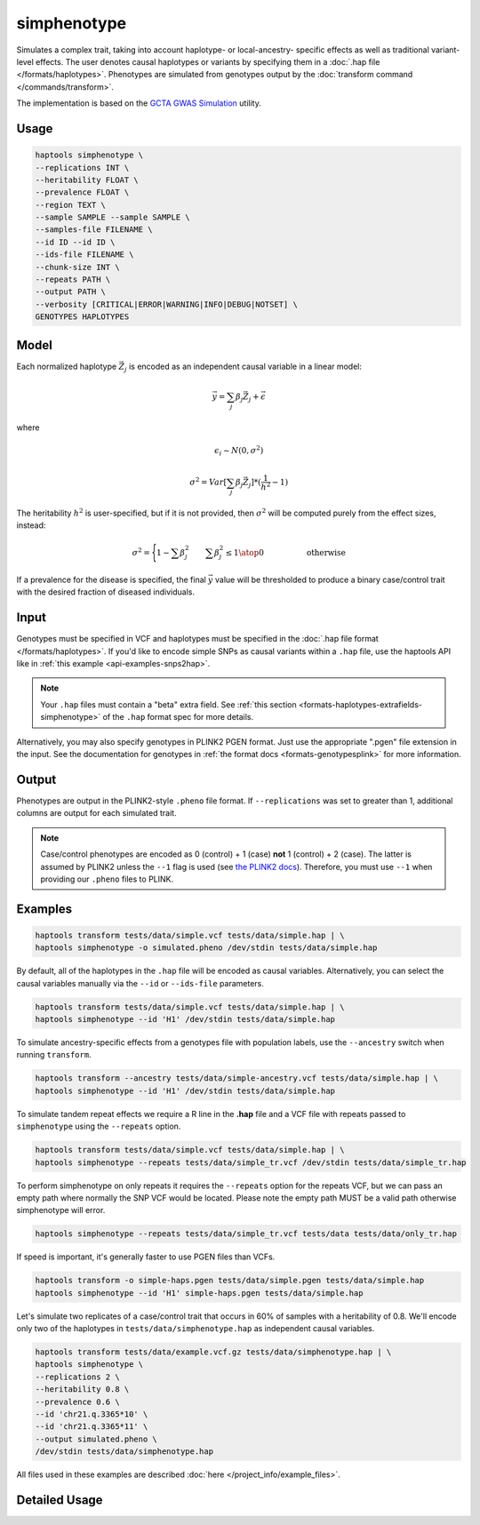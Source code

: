 .. _commands-simphenotype:


simphenotype
============

Simulates a complex trait, taking into account haplotype- or local-ancestry- specific effects as well as traditional variant-level effects. The user denotes causal haplotypes or variants by specifying them in a :doc:`.hap file </formats/haplotypes>`. Phenotypes are simulated from genotypes output by the :doc:`transform command </commands/transform>`.

The implementation is based on the `GCTA GWAS Simulation <https://yanglab.westlake.edu.cn/software/gcta/#GWASSimulation>`_ utility.

Usage
~~~~~
.. code-block:: bash

   haptools simphenotype \
   --replications INT \
   --heritability FLOAT \
   --prevalence FLOAT \
   --region TEXT \
   --sample SAMPLE --sample SAMPLE \
   --samples-file FILENAME \
   --id ID --id ID \
   --ids-file FILENAME \
   --chunk-size INT \
   --repeats PATH \
   --output PATH \
   --verbosity [CRITICAL|ERROR|WARNING|INFO|DEBUG|NOTSET] \
   GENOTYPES HAPLOTYPES

Model
~~~~~
Each normalized haplotype :math:`\vec{Z_j}` is encoded as an independent causal variable in a linear model:

.. math::

   \vec{y} = \sum_j \beta_j \vec{Z_j} + \vec \epsilon

where

.. math::

   \epsilon_i \sim N(0, \sigma^2)

.. math::

   \sigma^2 = Var[\sum_j \beta_j \vec{Z_j}] * (\frac 1 {h^2} - 1)

The heritability :math:`h^2` is user-specified, but if it is not provided, then :math:`\sigma^2` will be computed purely from the effect sizes, instead:

.. math::

   \sigma^2 = \Biggl \lbrace {1 - \sum \beta_j^2 \quad \quad {\sum \beta_j^2 \le 1} \atop 0 \quad \quad \quad \quad \quad \text{ otherwise }}

If a prevalence for the disease is specified, the final :math:`\vec{y}` value will be thresholded to produce a binary case/control trait with the desired fraction of diseased individuals.

Input
~~~~~
Genotypes must be specified in VCF and haplotypes must be specified in the :doc:`.hap file format </formats/haplotypes>`. If you'd like to encode simple SNPs as causal variants within a ``.hap`` file, use the haptools API like in :ref:`this example <api-examples-snps2hap>`.

.. note::
   Your ``.hap`` files must contain a "beta" extra field. See :ref:`this section <formats-haplotypes-extrafields-simphenotype>` of the ``.hap`` format spec for more details.

Alternatively, you may also specify genotypes in PLINK2 PGEN format. Just use the appropriate ".pgen" file extension in the input. See the documentation for genotypes in :ref:`the format docs <formats-genotypesplink>` for more information.

Output
~~~~~~
Phenotypes are output in the PLINK2-style ``.pheno`` file format. If ``--replications`` was set to greater than 1, additional columns are output for each simulated trait.

.. note::
   Case/control phenotypes are encoded as 0 (control) + 1 (case) **not** 1 (control) + 2 (case). The latter is assumed by PLINK2 unless the ``--1`` flag is used (see `the PLINK2 docs <https://www.cog-genomics.org/plink/2.0/input#input_missing_phenotype>`_). Therefore, you must use ``--1`` when providing our ``.pheno`` files to PLINK.

Examples
~~~~~~~~
.. code-block:: bash

   haptools transform tests/data/simple.vcf tests/data/simple.hap | \
   haptools simphenotype -o simulated.pheno /dev/stdin tests/data/simple.hap

By default, all of the haplotypes in the ``.hap`` file will be encoded as causal variables. Alternatively, you can select the causal variables manually via the ``--id`` or ``--ids-file`` parameters.

.. code-block:: bash

   haptools transform tests/data/simple.vcf tests/data/simple.hap | \
   haptools simphenotype --id 'H1' /dev/stdin tests/data/simple.hap

To simulate ancestry-specific effects from a genotypes file with population labels, use the ``--ancestry`` switch when running ``transform``.

.. code-block:: bash

   haptools transform --ancestry tests/data/simple-ancestry.vcf tests/data/simple.hap | \
   haptools simphenotype --id 'H1' /dev/stdin tests/data/simple.hap

To simulate tandem repeat effects we require a R line in the **.hap** file and a VCF file with repeats passed to ``simphenotype`` using the ``--repeats`` option.

.. code-block:: bash

   haptools transform tests/data/simple.vcf tests/data/simple.hap | \
   haptools simphenotype --repeats tests/data/simple_tr.vcf /dev/stdin tests/data/simple_tr.hap

To perform simphenotype on only repeats it requires the ``--repeats`` option for the repeats VCF, but we can pass an empty path where normally the SNP VCF would be located. Please note the empty path MUST be a valid path otherwise simphenotype will error. 

.. code-block:: bash

   haptools simphenotype --repeats tests/data/simple_tr.vcf tests/data tests/data/only_tr.hap

If speed is important, it's generally faster to use PGEN files than VCFs.

.. code-block:: bash

   haptools transform -o simple-haps.pgen tests/data/simple.pgen tests/data/simple.hap
   haptools simphenotype --id 'H1' simple-haps.pgen tests/data/simple.hap

Let's simulate two replicates of a case/control trait that occurs in 60% of samples with a heritability of 0.8. We'll encode only two of the haplotypes in ``tests/data/simphenotype.hap`` as independent causal variables.

.. code-block:: bash

   haptools transform tests/data/example.vcf.gz tests/data/simphenotype.hap | \
   haptools simphenotype \
   --replications 2 \
   --heritability 0.8 \
   --prevalence 0.6 \
   --id 'chr21.q.3365*10' \
   --id 'chr21.q.3365*11' \
   --output simulated.pheno \
   /dev/stdin tests/data/simphenotype.hap

All files used in these examples are described :doc:`here </project_info/example_files>`.

Detailed Usage
~~~~~~~~~~~~~~

.. click:: haptools.__main__:main
   :prog: haptools
   :nested: full
   :commands: simphenotype
